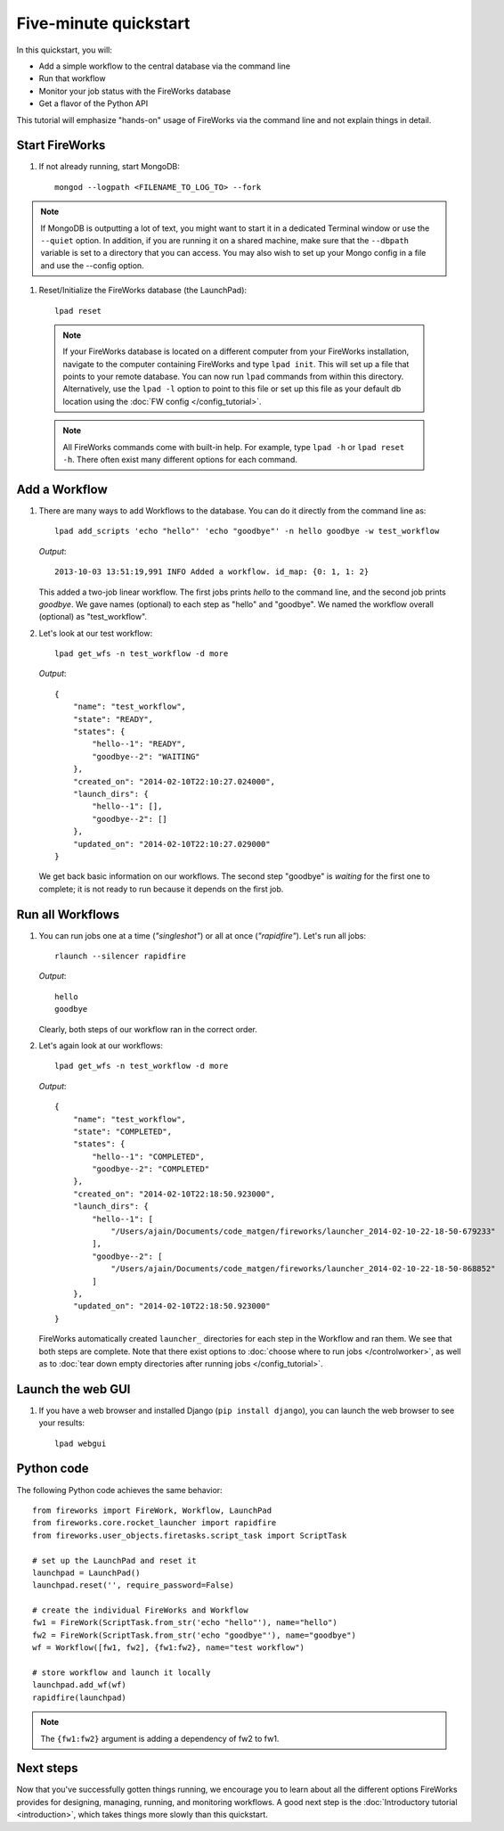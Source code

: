 =====================
Five-minute quickstart
=====================

In this quickstart, you will:

* Add a simple workflow to the central database via the command line
* Run that workflow
* Monitor your job status with the FireWorks database
* Get a flavor of the Python API

This tutorial will emphasize "hands-on" usage of FireWorks via the command line and not explain things in detail.

Start FireWorks
===============

#. If not already running, start MongoDB::

    mongod --logpath <FILENAME_TO_LOG_TO> --fork

.. note::

    If MongoDB is outputting a lot of text, you might want to start it in a
    dedicated Terminal window or use the ``--quiet`` option. In addition, if
    you are running it on a shared machine, make sure that the ``--dbpath``
    variable is set to a directory that you can access. You may also wish to
    set up your Mongo config in a file and use the --config option.

#. Reset/Initialize the FireWorks database (the LaunchPad)::

    lpad reset

  .. note:: If your FireWorks database is located on a different computer from your FireWorks installation, navigate to the computer containing FireWorks and type ``lpad init``. This will set up a file that points to your remote database. You can now run ``lpad`` commands from within this directory. Alternatively, use the ``lpad -l`` option to point to this file or set up this file as your default db location using the :doc:`FW config </config_tutorial>`.

  .. note:: All FireWorks commands come with built-in help. For example, type ``lpad -h`` or ``lpad reset -h``. There often exist many different options for each command.

Add a Workflow
==============

#. There are many ways to add Workflows to the database. You can do it directly from the command line as::

    lpad add_scripts 'echo "hello"' 'echo "goodbye"' -n hello goodbye -w test_workflow

   *Output*::

    2013-10-03 13:51:19,991 INFO Added a workflow. id_map: {0: 1, 1: 2}

   This added a two-job linear workflow. The first jobs prints *hello* to the command line, and the second job prints *goodbye*. We gave names (optional) to each step as "hello" and "goodbye". We named the workflow overall (optional) as "test_workflow".

#. Let's look at our test workflow::

    lpad get_wfs -n test_workflow -d more

   *Output*::

    {
        "name": "test_workflow",
        "state": "READY",
        "states": {
            "hello--1": "READY",
            "goodbye--2": "WAITING"
        },
        "created_on": "2014-02-10T22:10:27.024000",
        "launch_dirs": {
            "hello--1": [],
            "goodbye--2": []
        },
        "updated_on": "2014-02-10T22:10:27.029000"
    }

   We get back basic information on our workflows. The second step "goodbye" is *waiting* for the first one to complete; it is not ready to run because it depends on the first job.

Run all Workflows
=================

#. You can run jobs one at a time (*"singleshot"*) or all at once (*"rapidfire"*). Let's run all jobs::

    rlaunch --silencer rapidfire

   *Output*::

    hello
    goodbye

   Clearly, both steps of our workflow ran in the correct order.

#. Let's again look at our workflows::

    lpad get_wfs -n test_workflow -d more

   *Output*::

    {
        "name": "test_workflow",
        "state": "COMPLETED",
        "states": {
            "hello--1": "COMPLETED",
            "goodbye--2": "COMPLETED"
        },
        "created_on": "2014-02-10T22:18:50.923000",
        "launch_dirs": {
            "hello--1": [
                "/Users/ajain/Documents/code_matgen/fireworks/launcher_2014-02-10-22-18-50-679233"
            ],
            "goodbye--2": [
                "/Users/ajain/Documents/code_matgen/fireworks/launcher_2014-02-10-22-18-50-868852"
            ]
        },
        "updated_on": "2014-02-10T22:18:50.923000"
    }

   FireWorks automatically created ``launcher_`` directories for each step in the Workflow and ran them. We see that both steps are complete. Note that there exist options to :doc:`choose where to run jobs </controlworker>`, as well as to :doc:`tear down empty directories after running jobs </config_tutorial>`.

Launch the web GUI
==================

#. If you have a web browser and installed Django (``pip install django``), you can launch the web browser to see your results::

    lpad webgui

Python code
===========

The following Python code achieves the same behavior::

    from fireworks import FireWork, Workflow, LaunchPad
    from fireworks.core.rocket_launcher import rapidfire
    from fireworks.user_objects.firetasks.script_task import ScriptTask

    # set up the LaunchPad and reset it
    launchpad = LaunchPad()
    launchpad.reset('', require_password=False)

    # create the individual FireWorks and Workflow
    fw1 = FireWork(ScriptTask.from_str('echo "hello"'), name="hello")
    fw2 = FireWork(ScriptTask.from_str('echo "goodbye"'), name="goodbye")
    wf = Workflow([fw1, fw2], {fw1:fw2}, name="test workflow")

    # store workflow and launch it locally
    launchpad.add_wf(wf)
    rapidfire(launchpad)

.. note:: The ``{fw1:fw2}`` argument is adding a dependency of fw2 to fw1.

Next steps
==========

Now that you've successfully gotten things running, we encourage you to learn about all the different options FireWorks provides for designing, managing, running, and monitoring workflows. A good next step is the :doc:`Introductory tutorial <introduction>`, which takes things more slowly than this quickstart.